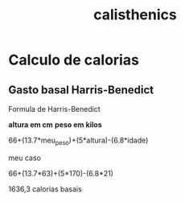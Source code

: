 :PROPERTIES:
:ID: d98aa1de-3508-4b93-84f8-161fd92f28d8
:END:
#+title: calisthenics
* Calculo de calorias
** Gasto basal Harris-Benedict
Formula de Harris-Benedict

*altura em cm*
*peso em kilos*

66+(13.7*meu_peso)+(5*altura)-(6.8*idade)

meu caso

66+(13.7*63)+(5*170)-(6.8*21)

1636,3 calorias basais
